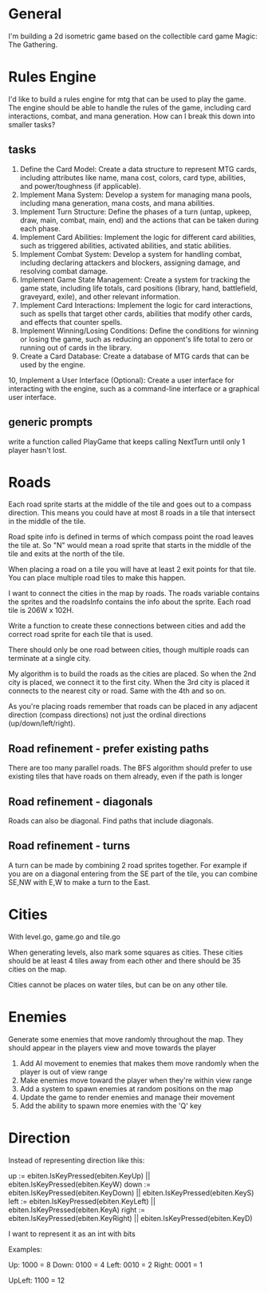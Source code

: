 * General
I'm building a 2d isometric game based on the collectible card game Magic: The Gathering.

* Rules Engine
I'd like to build a rules engine for mtg that can be used to play the game. The engine should be able to handle the rules of the game, including card interactions, combat, and mana generation.
How can I break this down into smaller tasks?

** tasks
1. Define the Card Model: Create a data structure to represent MTG cards, including attributes like name, mana cost, colors, card type, abilities, and power/toughness (if applicable).
2. Implement Mana System: Develop a system for managing mana pools, including mana generation, mana costs, and mana abilities.
3. Implement Turn Structure: Define the phases of a turn (untap, upkeep, draw, main, combat, main, end) and the actions that can be taken during each phase.
4. Implement Card Abilities: Implement the logic for different card abilities, such as triggered abilities, activated abilities, and static abilities.
5. Implement Combat System: Develop a system for handling combat, including declaring attackers and blockers, assigning damage, and resolving combat damage.
6. Implement Game State Management: Create a system for tracking the game state, including life totals, card positions (library, hand, battlefield, graveyard, exile), and other relevant information.
7. Implement Card Interactions: Implement the logic for card interactions, such as spells that target other cards, abilities that modify other cards, and effects that counter spells.
8. Implement Winning/Losing Conditions: Define the conditions for winning or losing the game, such as reducing an opponent's life total to zero or running out of cards in the library.
9. Create a Card Database: Create a database of MTG cards that can be used by the engine.
10, Implement a User Interface (Optional): Create a user interface for interacting with the engine, such as a command-line interface or a graphical user interface.


** generic prompts
write a function called PlayGame that keeps calling NextTurn until only 1 player hasn't lost.

* Roads
Each road sprite starts at the middle of the tile and goes out to a compass direction. This means you could have at most 8 roads in a tile that intersect in the middle of the tile.

Road spite info is defined in terms of which compass point the road leaves the tile at. So "N" would mean a road sprite that starts in the middle of the tile and exits at the north of the tile.

When placing a road on a tile you will have at least 2 exit points for that tile. You can place multiple road tiles to make this happen.

I want to connect the cities in the map by roads. The roads variable contains the sprites and the roadsInfo contains the info about the sprite. Each road tile is 206W x 102H.

Write a function to create these connections between cities and add the correct road sprite for each tile that is used.

There should only be one road between cities, though multiple roads can terminate at a single city.

My algorithm is to build the roads as the cities are placed. So when the 2nd city is placed, we connect it to the first city. When the 3rd city is placed it connects to the nearest city or road. Same with the 4th and so on.

As you're placing roads remember that roads can be placed in any adjacent direction (compass directions) not just the ordinal directions (up/down/left/right).



** Road refinement - prefer existing paths
There are too many parallel roads. The BFS algorithm should prefer to use existing tiles that have roads on them already, even if the path is longer
** Road refinement - diagonals
Roads can also be diagonal. Find paths that include diagonals.
** Road refinement - turns
A turn can be made by combining 2 road sprites together. For example if you are on a diagonal entering from the SE part of the tile, you can combine SE,NW with E,W to make a turn to the East.

* Cities
With level.go, game.go and tile.go

When generating levels, also mark some squares as cities. These cities should be at least 4 tiles away from each other and there should be 35 cities on the map.

Cities cannot be places on water tiles, but can be on any other tile.
* Enemies
Generate some enemies that move randomly throughout the map. They should appear in the players view and move towards the player

1. Add AI movement to enemies that makes them move randomly when the player is out of view range
2. Make enemies move toward the player when they're within view range
3. Add a system to spawn enemies at random positions on the map
4. Update the game to render enemies and manage their movement
5. Add the ability to spawn more enemies with the 'Q' key

* Direction
Instead of representing direction like this:

        up := ebiten.IsKeyPressed(ebiten.KeyUp) || ebiten.IsKeyPressed(ebiten.KeyW)
        down := ebiten.IsKeyPressed(ebiten.KeyDown) || ebiten.IsKeyPressed(ebiten.KeyS)
        left := ebiten.IsKeyPressed(ebiten.KeyLeft) || ebiten.IsKeyPressed(ebiten.KeyA)
        right := ebiten.IsKeyPressed(ebiten.KeyRight) || ebiten.IsKeyPressed(ebiten.KeyD)


I want to represent it as an int with bits

Examples:

Up: 1000 = 8
Down: 0100 = 4
Left: 0010 = 2
Right: 0001 = 1

UpLeft: 1100 = 12
